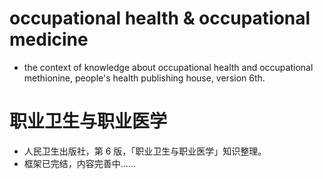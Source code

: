 * occupational health & occupational medicine
- the context of knowledge about occupational health and occupational methionine, people's health publishing house, version 6th.
* 职业卫生与职业医学
- 人民卫生出版社，第 6 版，「职业卫生与职业医学」知识整理。
- 框架已完结，内容完善中……
